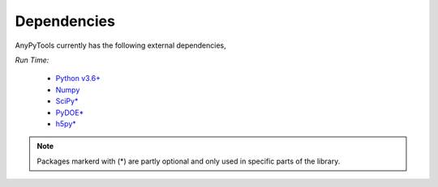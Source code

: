 Dependencies
============
AnyPyTools currently has the following external dependencies,

*Run Time:*

    - `Python v3.6+ <https://www.python.org/>`_
    - `Numpy <http://www.numpy.org/>`_
    - `SciPy* <https://www.scipy.org/>`_
    - `PyDOE* <https://pythonhosted.org/pyDOE/>`_ 
    - `h5py* <http://www.h5py.org/>`_ 

.. note::

    Packages markerd with (*) are partly optional and only used in specific parts of the library.


